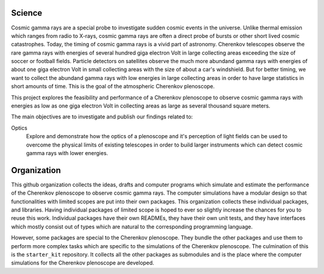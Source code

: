 |PublicationOptics| |WorkInProgress| |WorkInProgress|

Science
*******
Cosmic gamma rays are a special probe to investigate sudden cosmic events in the universe. Unlike thermal emission which ranges from radio to X-rays, cosmic gamma rays are often a direct probe of bursts or other short lived cosmic catastrophes. Today, the timing of cosmic gamma rays is a vivid part of astronomy. Cherenkov telescopes observe the rare gamma rays with energies of several hundred giga electron Volt in large collecting areas exceeding the size of soccer or football fields. Particle detectors on satellites observe the much more abundand gamma rays with energies of about one giga electron Volt in small collecting areas with the size of about a car's windshield. But for better timing, we want to collect the abundand gamma rays with low energies in large collecting areas in order to have large statistics in short amounts of time. This is the goal of the atmospheric Cherenkov plenoscope.

This project explores the feasibility and performance of a Cherenkov plenoscope
to observe cosmic gamma rays with energies as low as one giga electron Volt in
collecting areas as large as several thousand square meters.

The main objectives are to investigate and publish our findings related to:


Optics
    Explore and demonstrate how the optics of a plenoscope and it's perception of
    light fields can be used to overcome the physical limits of existing
    telescopes in order to build larger instruments which can detect cosmic
    gamma rays with lower energies.


|MpiHeidelbergLogo| |EthZurichLogo|



Organization
************
This github organization collects the ideas, drafts and computer programs which
simulate and estimate the performance of the Cherenkov plenoscope to observe
cosmic gamma rays.
The computer simulations have a modular design so that functionalities with
limited scopes are put into their own packages. This organization collects
these individual packages, and libraries.
Having individual packages of limited scope is hoped to ever so slightly
increase the chances for you to reuse this work. Individual packages have their
own READMEs, they have their own unit tests, and they have interfaces which
mostly consist out of types which are natural to the corresponding programming
language.

However, some packages are special to the Cherenkov plenoscope. They bundle the
other packages and use them to perform more complex tasks which are specific
to the simulations of the Cherenkov plenoscope.
The culmination of this is the ``starter_kit`` repository. It collects all the
other packages as submodules and is the place where the computer simulations
for the Cherenkov plenoscope are developed.


.. |EthZurichLogo| image:: https://github.com/cherenkov-plenoscope/.github/blob/main/profile/resources/ethz_logo_black.svg
    :width: 15%
    :target: https://ipa.phys.ethz.ch/

.. |MpiHeidelbergLogo| image:: https://github.com/cherenkov-plenoscope/.github/blob/main/profile/resources/logo_mpi_kernphysik.svg
    :width: 15%
    :target: https://www.mpi-hd.mpg.de/mpi/de/

.. |PublicationOptics| image:: https://github.com/cherenkov-plenoscope/.github/blob/main/profile/resources/mueller2024exploring-optics.jpg
    :width: 33%
    :target: https://www.sciencedirect.com/science/article/pii/S0927650524000100

.. |WorkInProgress| image:: https://github.com/cherenkov-plenoscope/.github/blob/main/profile/resources/work_in_progress_placeholder.svg
    :width: 33%
